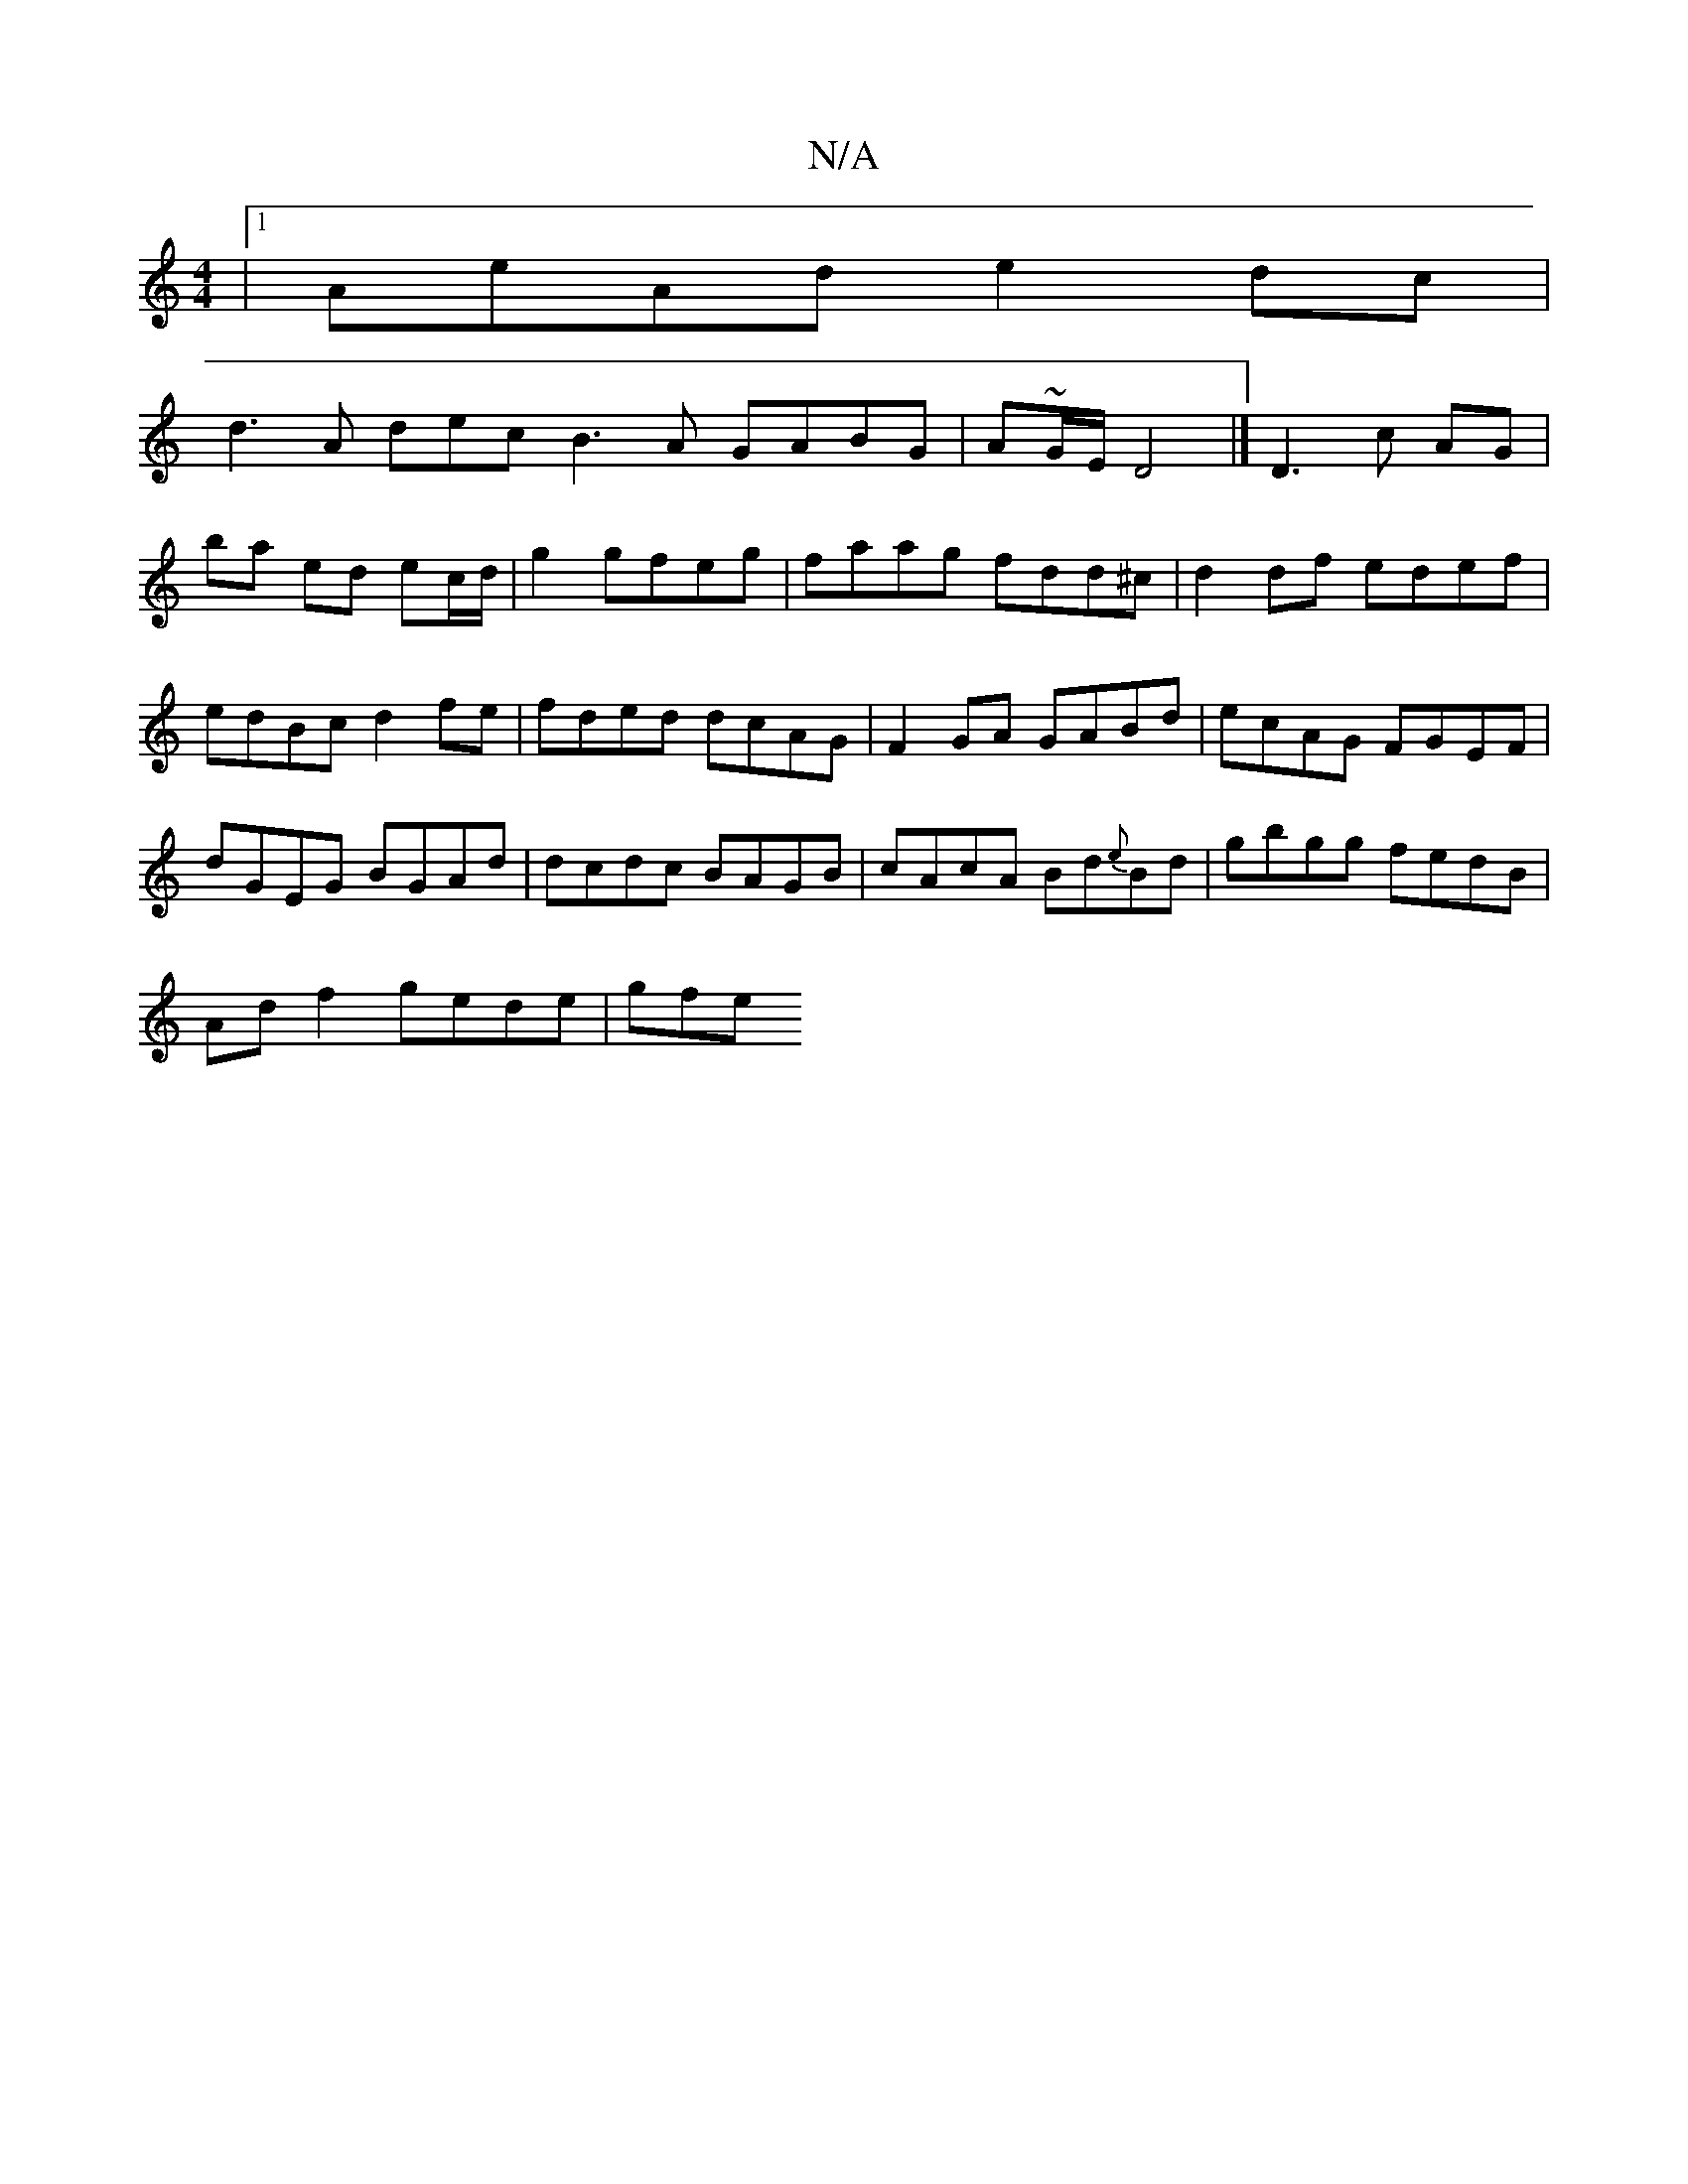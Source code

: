 X:1
T:N/A
M:4/4
R:N/A
K:Cmajor
|1 AeAd e2 dc|
d3A dec_|B3A GABG| A~G/E/ D4 |]/ D3 c AG | ba ed ec/d/|g2 gfeg| faag fdd^c|d2 df edef|edBc d2fe|fded dcAG|F2GA GABd|ecAG FGEF|
dGEG BGAd|dcdc BAGB|cAcA Bd{e}Bd|gbgg fedB|
Ad f2 gede|gfe